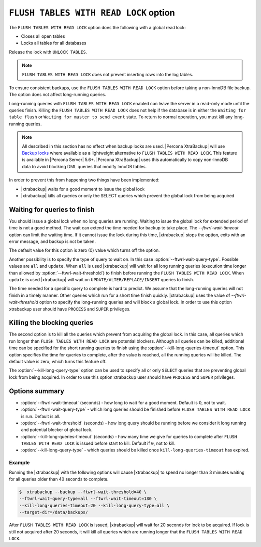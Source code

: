 .. _pxb.xtrabackup.flush-tables-with-read-lock:

================================================================================
``FLUSH TABLES WITH READ LOCK`` option
================================================================================

The ``FLUSH TABLES WITH READ LOCK`` option does the following with a global read lock:

* Closes all open tables

* Locks all tables for all databases

Release the lock with ``UNLOCK TABLES``.

.. note::

   ``FLUSH TABLES WITH READ LOCK`` does not prevent inserting rows into the log tables.
   

To ensure consistent backups, use the ``FLUSH TABLES WITH READ LOCK`` option before taking a non-InnoDB file backup. The option does not affect long-running queries.

Long-running queries with ``FLUSH TABLES WITH READ LOCK`` enabled can leave the server in a read-only mode until the queries finish. Killing the ``FLUSH TABLES WITH READ LOCK`` does not help if the database is in either the ``Waiting for table flush`` or ``Waiting for master to send event`` state. To return to normal operation, you must kill any long-running queries.

.. note:: 

   All described in this section has no effect when backup locks are
   used. |Percona XtraBackup| will use `Backup locks
   <https://www.percona.com/doc/percona-server/5.6/management/backup_locks.html#backup-locks>`_
   where available as a lightweight alternative to ``FLUSH TABLES WITH READ
   LOCK``. This feature is available in |Percona Server| 5.6+. |Percona
   XtraBackup| uses this automatically to copy non-InnoDB data to avoid blocking
   DML queries that modify InnoDB tables.

In order to prevent this from happening two things have been implemented:

* |xtrabackup| waits for a good moment to issue the global lock
* |xtrabackup| kills all queries or only the SELECT queries which prevent the
  global lock from being acquired

Waiting for queries to finish
================================================================================

You should issue a global lock when no long queries are running. Waiting to issue the global lock for extended period of time is not a good method. The wait can extend the time needed for
backup to take place. The `--ftwrl-wait-timeout` option can limit the
waiting time. If it cannot issue the lock during this
time, |xtrabackup| stops the option, exits with an error message, and backup is
not be taken.

The default value for this option is zero (0) value which turns off the option.

Another possibility is to specify the type of query to wait on. In this case
:option:`--ftwrl-wait-query-type`. Possible values are ``all`` and
``update``. When ``all`` is used |xtrabackup| will wait for all long running
queries (execution time longer than allowed by :option:`--ftwrl-wait-threshold`)
to finish before running the ``FLUSH TABLES WITH READ LOCK``. When ``update`` is
used |xtrabackup| will wait on ``UPDATE/ALTER/REPLACE/INSERT`` queries to
finish.

The time needed for a specific query to complete is hard to predict. We assume that the long-running queries will not finish in a timely manner. Other queries which run for a short time finish quickly. |xtrabackup| uses the value of
`--ftwrl-wait-threshold` option to specify the long-running queries
and will block a global lock. In order to use this option
xtrabackup user should have ``PROCESS`` and ``SUPER`` privileges.

Killing the blocking queries
================================================================================

The second option is to kill all the queries which prevent from acquiring the
global lock. In this case, all queries which run longer than ``FLUSH TABLES WITH
READ LOCK`` are potential blockers. Although all queries can be killed,
additional time can be specified for the short running queries to finish using
the :option:`--kill-long-queries-timeout` option. This option
specifies the time for queries to complete, after the value is reached, all the
running queries will be killed. The default value is zero, which turns this
feature off.

The :option:`--kill-long-query-type` option can be used to specify all or only
``SELECT`` queries that are preventing global lock from being acquired. In order
to use this option xtrabackup user should have ``PROCESS`` and ``SUPER``
privileges.

Options summary
================================================================================

* :option:`--ftwrl-wait-timeout` (seconds) - how long to wait for a
  good moment. Default is 0, not to wait.
* :option:`--ftwrl-wait-query-type` - which long queries
  should be finished before ``FLUSH TABLES WITH READ LOCK`` is run. Default is
  all.
* :option:`--ftwrl-wait-threshold` (seconds) - how long query
  should be running before we consider it long running and potential blocker of
  global lock.
* :option:`--kill-long-queries-timeout` (seconds) - how many time
  we give for queries to complete after ``FLUSH TABLES WITH READ LOCK`` is
  issued before start to kill. Default if ``0``, not to kill.
* :option:`--kill-long-query-type` - which queries should be killed once
  ``kill-long-queries-timeout`` has expired.

Example
--------------------------------------------------------------------------------

Running the |xtrabackup| with the following options will cause |xtrabackup|
to spend no longer than 3 minutes waiting for all queries older than 40 seconds
to complete.

.. code-block:: bash

   $  xtrabackup --backup --ftwrl-wait-threshold=40 \
   --ftwrl-wait-query-type=all --ftwrl-wait-timeout=180 \
   --kill-long-queries-timeout=20 --kill-long-query-type=all \
   --target-dir=/data/backups/


After ``FLUSH TABLES WITH READ LOCK`` is issued, |xtrabackup| will wait for 20
seconds for lock to be acquired. If lock is still not acquired after 20 seconds,
it will kill all queries which are running longer that the ``FLUSH TABLES WITH
READ LOCK``.

